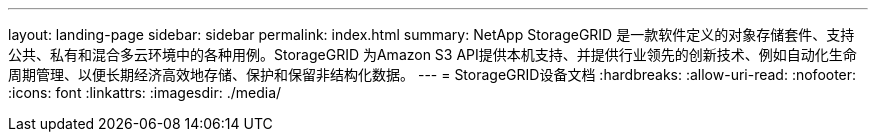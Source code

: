 ---
layout: landing-page 
sidebar: sidebar 
permalink: index.html 
summary: NetApp StorageGRID 是一款软件定义的对象存储套件、支持公共、私有和混合多云环境中的各种用例。StorageGRID 为Amazon S3 API提供本机支持、并提供行业领先的创新技术、例如自动化生命周期管理、以便长期经济高效地存储、保护和保留非结构化数据。 
---
= StorageGRID设备文档
:hardbreaks:
:allow-uri-read: 
:nofooter: 
:icons: font
:linkattrs: 
:imagesdir: ./media/


